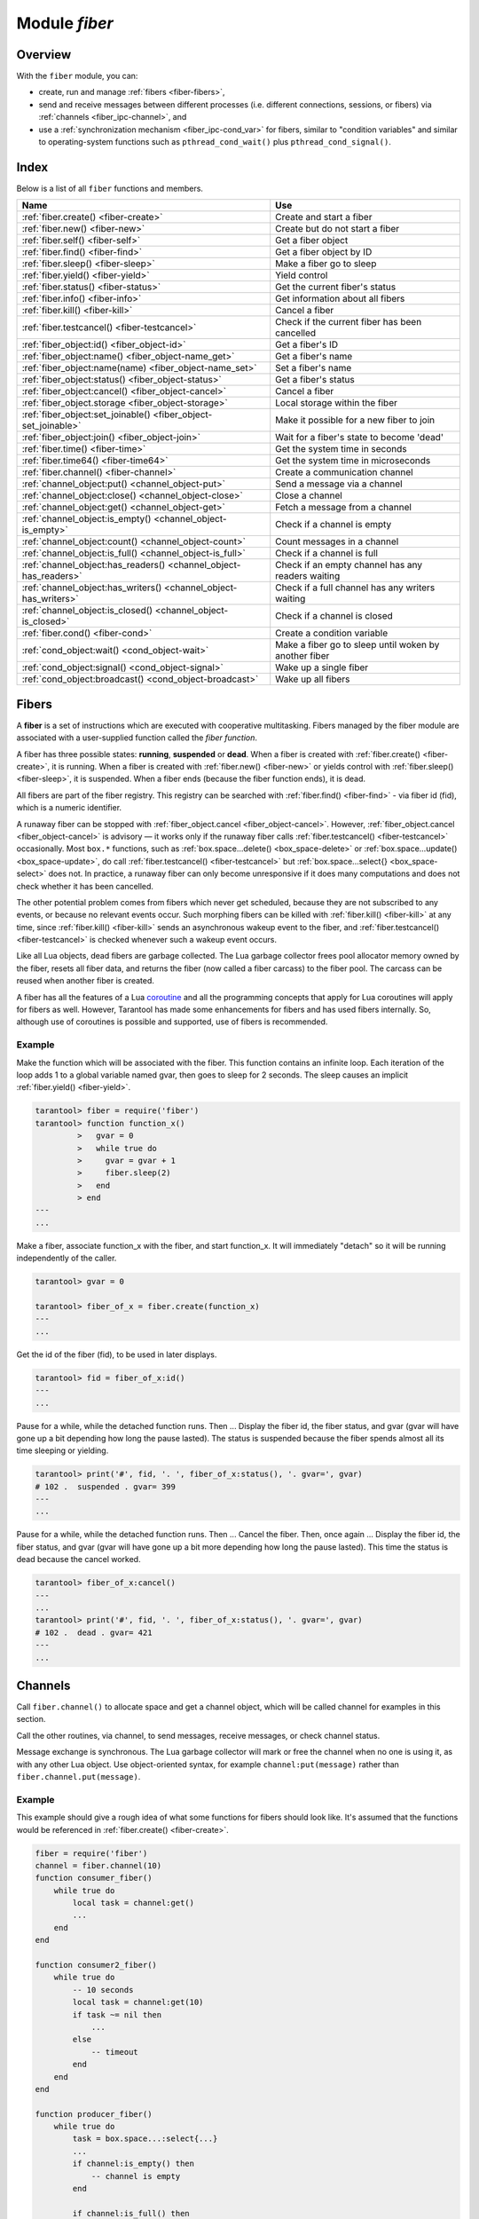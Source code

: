 .. _fiber-module:

-------------------------------------------------------------------------------
                            Module `fiber`
-------------------------------------------------------------------------------

===============================================================================
                                   Overview
===============================================================================

With the ``fiber`` module, you can:

* create, run and manage :ref:`fibers <fiber-fibers>`,
* send and receive messages between different processes (i.e. different
  connections, sessions, or fibers) via :ref:`channels <fiber_ipc-channel>`, and
* use a :ref:`synchronization mechanism <fiber_ipc-cond_var>` for fibers,
  similar to "condition variables" and similar to operating-system functions
  such as ``pthread_cond_wait()`` plus ``pthread_cond_signal()``.

===============================================================================
                                    Index
===============================================================================

Below is a list of all ``fiber`` functions and members.

.. container:: table

    .. rst-class:: left-align-column-1
    .. rst-class:: left-align-column-2

    +--------------------------------------+---------------------------------+
    | Name                                 | Use                             |
    +======================================+=================================+
    | :ref:`fiber.create()                 | Create and start a fiber        |
    | <fiber-create>`                      |                                 |
    +--------------------------------------+---------------------------------+
    | :ref:`fiber.new()                    | Create but do not start a fiber |
    | <fiber-new>`                         |                                 |
    +--------------------------------------+---------------------------------+
    | :ref:`fiber.self()                   | Get a fiber object              |
    | <fiber-self>`                        |                                 |
    +--------------------------------------+---------------------------------+
    | :ref:`fiber.find()                   | Get a fiber object by ID        |
    | <fiber-find>`                        |                                 |
    +--------------------------------------+---------------------------------+
    | :ref:`fiber.sleep()                  | Make a fiber go to sleep        |
    | <fiber-sleep>`                       |                                 |
    +--------------------------------------+---------------------------------+
    | :ref:`fiber.yield()                  | Yield control                   |
    | <fiber-yield>`                       |                                 |
    +--------------------------------------+---------------------------------+
    | :ref:`fiber.status()                 | Get the current fiber's status  |
    | <fiber-status>`                      |                                 |
    +--------------------------------------+---------------------------------+
    | :ref:`fiber.info()                   | Get information about all       |
    | <fiber-info>`                        | fibers                          |
    +--------------------------------------+---------------------------------+
    | :ref:`fiber.kill()                   | Cancel a fiber                  |
    | <fiber-kill>`                        |                                 |
    +--------------------------------------+---------------------------------+
    | :ref:`fiber.testcancel()             | Check if the current fiber has  |
    | <fiber-testcancel>`                  | been cancelled                  |
    +--------------------------------------+---------------------------------+
    | :ref:`fiber_object:id()              | Get a fiber's ID                |
    | <fiber_object-id>`                   |                                 |
    +--------------------------------------+---------------------------------+
    | :ref:`fiber_object:name()            | Get a fiber's name              |
    | <fiber_object-name_get>`             |                                 |
    +--------------------------------------+---------------------------------+
    | :ref:`fiber_object:name(name)        | Set a fiber's name              |
    | <fiber_object-name_set>`             |                                 |
    +--------------------------------------+---------------------------------+
    | :ref:`fiber_object:status()          | Get a fiber's status            |
    | <fiber_object-status>`               |                                 |
    +--------------------------------------+---------------------------------+
    | :ref:`fiber_object:cancel()          | Cancel a fiber                  |
    | <fiber_object-cancel>`               |                                 |
    +--------------------------------------+---------------------------------+
    | :ref:`fiber_object.storage           | Local storage within the fiber  |
    | <fiber_object-storage>`              |                                 |
    +--------------------------------------+---------------------------------+
    | :ref:`fiber_object:set_joinable()    | Make it possible for a new      |
    | <fiber_object-set_joinable>`         | fiber to join                   |
    +--------------------------------------+---------------------------------+
    | :ref:`fiber_object:join()            | Wait for a fiber's state to     |
    | <fiber_object-join>`                 | become 'dead'                   |
    +--------------------------------------+---------------------------------+
    | :ref:`fiber.time()                   | Get the system time in seconds  |
    | <fiber-time>`                        |                                 |
    +--------------------------------------+---------------------------------+
    | :ref:`fiber.time64()                 | Get the system time in          |
    | <fiber-time64>`                      | microseconds                    |
    +--------------------------------------+---------------------------------+
    | :ref:`fiber.channel()                | Create a communication channel  |
    | <fiber-channel>`                     |                                 |
    +--------------------------------------+---------------------------------+
    | :ref:`channel_object:put()           | Send a message via a channel    |
    | <channel_object-put>`                |                                 |
    +--------------------------------------+---------------------------------+
    | :ref:`channel_object:close()         | Close a channel                 |
    | <channel_object-close>`              |                                 |
    +--------------------------------------+---------------------------------+
    | :ref:`channel_object:get()           | Fetch a message from a channel  |
    | <channel_object-get>`                |                                 |
    +--------------------------------------+---------------------------------+
    | :ref:`channel_object:is_empty()      | Check if a channel is empty     |
    | <channel_object-is_empty>`           |                                 |
    +--------------------------------------+---------------------------------+
    | :ref:`channel_object:count()         | Count messages in a channel     |
    | <channel_object-count>`              |                                 |
    +--------------------------------------+---------------------------------+
    | :ref:`channel_object:is_full()       | Check if a channel is full      |
    | <channel_object-is_full>`            |                                 |
    +--------------------------------------+---------------------------------+
    | :ref:`channel_object:has_readers()   | Check if an empty channel has   |
    | <channel_object-has_readers>`        | any readers waiting             |
    +--------------------------------------+---------------------------------+
    | :ref:`channel_object:has_writers()   | Check if a full channel has any |
    | <channel_object-has_writers>`        | writers waiting                 |
    +--------------------------------------+---------------------------------+
    | :ref:`channel_object:is_closed()     | Check if a channel is closed    |
    | <channel_object-is_closed>`          |                                 |
    +--------------------------------------+---------------------------------+
    | :ref:`fiber.cond()                   | Create a condition variable     |
    | <fiber-cond>`                        |                                 |
    +--------------------------------------+---------------------------------+
    | :ref:`cond_object:wait()             | Make a fiber go to sleep until  |
    | <cond_object-wait>`                  | woken by another fiber          |
    +--------------------------------------+---------------------------------+
    | :ref:`cond_object:signal()           | Wake up a single fiber          |
    | <cond_object-signal>`                |                                 |
    +--------------------------------------+---------------------------------+
    | :ref:`cond_object:broadcast()        | Wake up all fibers              |
    | <cond_object-broadcast>`             |                                 |
    +--------------------------------------+---------------------------------+


.. _fiber-fibers:

================================================================================
Fibers
================================================================================

A **fiber** is a set of instructions which are executed with cooperative
multitasking. Fibers managed by the fiber module are associated with
a user-supplied function called the *fiber function*.

A fiber has three possible states: **running**, **suspended** or **dead**.
When a fiber is created with :ref:`fiber.create() <fiber-create>`, it is running.
When a fiber is created with :ref:`fiber.new() <fiber-new>` or yields control
with :ref:`fiber.sleep() <fiber-sleep>`, it is suspended.
When a fiber ends (because the fiber function ends), it is dead.

All fibers are part of the fiber registry. This registry can be searched
with :ref:`fiber.find() <fiber-find>` - via fiber id (fid), which is a numeric
identifier.

A runaway fiber can be stopped with :ref:`fiber_object.cancel <fiber_object-cancel>`.
However, :ref:`fiber_object.cancel <fiber_object-cancel>` is advisory — it works
only if the runaway fiber calls :ref:`fiber.testcancel() <fiber-testcancel>`
occasionally. Most ``box.*`` functions, such as
:ref:`box.space...delete() <box_space-delete>` or
:ref:`box.space...update() <box_space-update>`, do call
:ref:`fiber.testcancel() <fiber-testcancel>` but
:ref:`box.space...select{} <box_space-select>` does not. In practice, a runaway
fiber can only become unresponsive if it does many computations and does not
check whether it has been cancelled.

The other potential problem comes from fibers which never get scheduled, because
they are not subscribed to any events, or because no relevant events occur. Such
morphing fibers can be killed with :ref:`fiber.kill() <fiber-kill>` at any time,
since :ref:`fiber.kill() <fiber-kill>` sends an asynchronous wakeup event to the
fiber, and :ref:`fiber.testcancel() <fiber-testcancel>` is checked whenever such
a wakeup event occurs.

Like all Lua objects, dead fibers are garbage collected. The Lua garbage collector
frees pool allocator memory owned by the fiber, resets all fiber data, and
returns the fiber (now called a fiber carcass) to the fiber pool. The carcass
can be reused when another fiber is created.

A fiber has all the features of a Lua coroutine_ and all the programming
concepts that apply for Lua coroutines will apply for fibers as well. However,
Tarantool has made some enhancements for fibers and has used fibers internally.
So, although use of coroutines is possible and supported, use of fibers is
recommended.

.. module:: fiber

.. _fiber-create:

.. function:: create(function [, function-arguments])

    Create and start a fiber. The fiber is created and begins to run immediately.

    :param function: the function to be associated with the fiber
    :param function-arguments: what will be passed to function

    :Return: created fiber object
    :Rtype: userdata

    **Example:**

    .. code-block:: tarantoolsession

        tarantool> fiber = require('fiber')
        ---
        ...
        tarantool> function function_name()
                 >   print("I'm a fiber")
                 > end
        ---
        ...
        tarantool> fiber_object = fiber.create(function_name); print("Fiber started")
        I'm a fiber
        Fiber started
        ---
        ...

.. _fiber-new:

.. function:: new(function [, function-arguments])

    Create but do not start a fiber: the fiber is created but does not
    begin to run immediately -- it starts after the fiber creator
    (that is, the job that is calling ``fiber.new()``) yields,
    under :ref:`transaction control <atomic-atomic_execution>`.
    The initial fiber state is 'suspended'.
    Thus ``fiber.new()`` differs slightly from
    :ref:`fiber.create() <fiber-create>`.

    Ordinarily ``fiber.new()`` is used in conjunction with
    :ref:`fiber_object:set_joinable() <fiber_object-set_joinable>`
    and
    :ref:`fiber_object:join() <fiber_object-join>`.

    :param function: the function to be associated with the fiber
    :param function-arguments: what will be passed to function

    :Return: created fiber object
    :Rtype: userdata

    **Example:**

    .. code-block:: tarantoolsession

        tarantool> fiber = require('fiber')
        ---
        ...
        tarantool> function function_name()
                 >   print("I'm a fiber")
                 > end
        ---
        ...
        tarantool> fiber_object = fiber.new(function_name); print("Fiber not started yet")
        Fiber not started yet
        ---
        ...
        tarantool> I'm a fiber
        ---
        ...

.. _fiber-self:

.. function:: self()

    :Return: fiber object for the currently scheduled fiber.
    :Rtype: userdata

    **Example:**

    .. code-block:: tarantoolsession

        tarantool> fiber.self()
        ---
        - status: running
          name: interactive
          id: 101
        ...

.. _fiber-find:

.. function:: find(id)

    :param id: numeric identifier of the fiber.

    :Return: fiber object for the specified fiber.
    :Rtype: userdata

    **Example:**

    .. code-block:: tarantoolsession

        tarantool> fiber.find(101)
        ---
        - status: running
          name: interactive
          id: 101
        ...

.. _fiber-sleep:

.. function:: sleep(time)

    Yield control to the scheduler and sleep for the specified number
    of seconds. Only the current fiber can be made to sleep.

    :param time: number of seconds to sleep.

    **Example:**

    .. code-block:: tarantoolsession

        tarantool> fiber.sleep(1.5)
        ---
        ...

.. _fiber-yield:

.. function:: yield()

    Yield control to the scheduler. Equivalent to :ref:`fiber.sleep(0) <fiber-sleep>`,
    except that `fiber.sleep(0)` depends on a timer, `fiber.yield()` does not.

    **Example:**

    .. code-block:: tarantoolsession

        tarantool> fiber.yield()
        ---
        ...

.. _fiber-status:

.. function:: status([fiber_object])

    Return the status of the current fiber.
    Or, if optional fiber_object is passed, return the status of the
    specified fiber.

    :Return: the status of ``fiber``. One of: “dead”, “suspended”, or “running”.
    :Rtype: string

    **Example:**

    .. code-block:: tarantoolsession

        tarantool> fiber.status()
        ---
        - running
        ...

.. _fiber-info:

.. function:: info()

    Return information about all fibers.

    :Return: number of context switches, backtrace, id, total memory, used
             memory, name for each fiber.
    :Rtype: table

    **Example:**

    .. code-block:: tarantoolsession

        tarantool> fiber.info()
        ---
        - 101:
            csw: 7
            backtrace: []
            fid: 101
            memory:
              total: 65776
              used: 0
            name: interactive
        ...

.. _fiber-kill:

.. function:: kill(id)

    Locate a fiber by its numeric id and cancel it. In other words,
    :ref:`fiber.kill() <fiber-kill>` combines :ref:`fiber.find() <fiber-find>` and
    :ref:`fiber_object:cancel() <fiber_object-cancel>`.

    :param id: the id of the fiber to be cancelled.
    :Exception: the specified fiber does not exist or cancel is not permitted.

    **Example:**

    .. code-block:: tarantoolsession


        tarantool> fiber.kill(fiber.id()) -- kill self, may make program end
        ---
        - error: fiber is cancelled
        ...

.. _fiber-testcancel:

.. function:: testcancel()

    Check if the current fiber has been cancelled
    and throw an exception if this is the case.

    .. NOTE::

        Even if you catch the exception, the fiber will remain cancelled.
        Most types of calls will check ``fiber.testcancel()``.
        However, some functions (``id``, ``status``, ``join`` etc.) will return no error.
        We recommend application developers to implement occasional checks with
        :ref:`fiber.testcancel() <fiber-testcancel>` and to end fiber's execution
        as soon as possible in case it has been cancelled.

    **Example:**

    .. code-block:: tarantoolsession

        tarantool> fiber.testcancel()
        ---
        - error: fiber is cancelled
        ...

.. class:: fiber_object

    .. _fiber_object-id:

    .. method:: id()

        :param fiber_object: generally this is an object referenced in the return
                             from :ref:`fiber.create <fiber-create>`
                             or :ref:`fiber.self <fiber-self>`
                             or :ref:`fiber.find <fiber-find>`
        :Return: id of the fiber.
        :Rtype: number

        ``fiber.self():id()`` can also be expressed as ``fiber.id()``.

        **Example:**

        .. code-block:: tarantoolsession

            tarantool> fiber_object = fiber.self()
            ---
            ...
            tarantool> fiber_object:id()
            ---
            - 101
            ...

    .. _fiber_object-name_get:

    .. method:: name()

        :param fiber_object: generally this is an object referenced in the return
                             from :ref:`fiber.create <fiber-create>`
                             or :ref:`fiber.self <fiber-self>`
                             or :ref:`fiber.find <fiber-find>`
        :Return: name of the fiber.
        :Rtype: string

        ``fiber.self():name()`` can also be expressed as ``fiber.name()``.

        **Example:**

        .. code-block:: tarantoolsession

            tarantool> fiber.self():name()
            ---
            - interactive
            ...

    .. _fiber_object-name_set:

    .. method:: name(name)

        Change the fiber name. By default a Tarantool server's
        interactive-mode fiber is named 'interactive' and new
        fibers created due to :ref:`fiber.create <fiber-create>` are named 'lua'.
        Giving fibers distinct names makes it easier to
        distinguish them when using :ref:`fiber.info <fiber-info>`.

        :param fiber_object: generally this is an object referenced in the return
                             from :ref:`fiber.create <fiber-create>`
                             or :ref:`fiber.self <fiber-self>`
                             or :ref:`fiber.find <fiber-find>`
        :param string name: the new name of the fiber.

        :Return: nil

        **Example:**

        .. code-block:: tarantoolsession

            tarantool> fiber.self():name('non-interactive')
            ---
            ...

    .. _fiber_object-status:

    .. method:: status()

        Return the status of the specified fiber.

        :param fiber_object: generally this is an object referenced in the return
                             from :ref:`fiber.create <fiber-create>`
                             or :ref:`fiber.self <fiber-self>`
                             or :ref:`fiber.find <fiber-find>`
        :Return: the status of fiber. One of: “dead”, “suspended”, or “running”.
        :Rtype: string

        ``fiber.self():status(`` can also be expressed as ``fiber.status()``.

        **Example:**

        .. code-block:: tarantoolsession

            tarantool> fiber.self():status()
            ---
            - running
            ...

    .. _fiber_object-cancel:

    .. method:: cancel()

        Cancel a fiber. Running and suspended fibers can be cancelled.
        After a fiber has been cancelled, attempts to operate on it will
        cause errors, for example :ref:`fiber_object:name() <fiber_object-name_get>`
        will cause ``error: the fiber is dead``. But a dead fiber can still
        report its id and status.

        :param fiber_object: generally this is an object referenced in the return
                             from :ref:`fiber.create <fiber-create>`
                             or :ref:`fiber.self <fiber-self>`
                             or :ref:`fiber.find <fiber-find>`
        :Return: nil

        Possible errors: cancel is not permitted for the specified fiber object.

        **Example:**

        .. code-block:: tarantoolsession

            tarantool> fiber.self():cancel() -- kill self, may make program end
            ---
            ...
            tarantool> fiber.self():cancel()
            ---
            - error: fiber is cancelled
            ...
            tarantool> fiber.self:id()
            ---
            - 163
            ...
            tarantool> fiber.self:status()
            ---
            - dead
            ...

    .. _fiber_object-storage:

    .. data:: storage

        Local storage within the fiber. It is a Lua table created when it is first
        accessed. The storage can contain any number of
        named values, subject to memory limitations. Naming may be done with
        :samp:`{fiber_object}.storage.{name}` or :samp:`{fiber_object}.storage['{name}'].`
        or with a number :samp:`{fiber_object}.storage[{number}]`.
        Values may be either numbers or strings.

        ``fiber.storage`` is destroyed when the fiber is finished, regardless
        of how is it finished -- via :samp:`{fiber_object}:cancel()`,
        or the fiber's function did 'return'. Moreover, from
        that moment the storage is cleaned up even for pooled fibers used to
        serve IProto requests. Pooled fibers never really die, but nonetheless their
        storage is cleaned up after each request. That makes possible to
        use ``fiber.storage`` as a full featured request-local storage.

        This storage may be created for a fiber, no matter how the fiber
        itself was created -- from C or from Lua. For example, a fiber can
        be created in C using ``fiber_new()``, then it can insert into a
        space, which has Lua ``on_replace`` triggers, and one of the triggers
        can create ``fiber.storage``. That storage will be deleted when the
        fiber is stopped.

        ``fiber.storage`` may be also used for the replication applier fiber.
        The applier has a fiber from which it applies transactions from a remote
        instance. In case the applier fiber somehow creates a ``fiber.storage``
        (for example, from a space trigger again), the storage won't be deleted
        until the applier fiber is stopped.

        **Example:**

        .. code-block:: tarantoolsession

            tarantool> fiber = require('fiber')
            ---
            ...
            tarantool> function f () fiber.sleep(1000); end
            ---
            ...
            tarantool> fiber_function = fiber.create(f)
            ---
            ...
            tarantool> fiber_function.storage.str1 = 'string'
            ---
            ...
            tarantool> fiber_function.storage['str1']
            ---
            - string
            ...
            tarantool> fiber_function:cancel()
            ---
            ...
            tarantool> fiber_function.storage['str1']
            ---
            - error: '[string "return fiber_function.storage[''str1'']"]:1: the fiber is dead'
            ...

        See also :ref:`box.session.storage <box_session-storage>`.

    .. _fiber_object-set_joinable:

    .. method:: set_joinable(true_or_false)

        ``fiber_object:set_joinable(true)`` makes a fiber joinable;
        ``fiber_object:set_joinable(false)`` makes a fiber not joinable;
        the default is false.

        A joinable fiber can be waited for, with
        :ref:`fiber_object:join() <fiber_object-join>`.

        Best practice is to call ``fiber_object:set_joinable()`` before the
        fiber function begins to execute, because otherwise the fiber could
        become 'dead' before ``fiber_object:set_joinable()`` takes effect.
        The usual sequence could be:

        1. Call ``fiber.new()`` instead of ``fiber.create()`` to create a new
           fiber_object.

           Do not yield at this point, because that will cause the fiber
           function to begin.

        2. Call ``fiber_object:set_joinable(true)`` to make the new
           fiber_object joinable.

           Now it is safe to yield.

        3. Call ``fiber_object:join()``.

           Usually ``fiber_object:join()`` should be called, otherwise the
           fiber's status may become 'suspended' when the fiber function ends,
           instead of 'dead'.

        :param true_or_false: the boolean value that changes the ``set_joinable``
                              flag

        :Return: nil

        **Example:**

        The result of the following sequence of requests is:

        * the global variable ``d`` will be 6 (which proves that the function
          was not executed until after ``d`` was set to 1, when
          ``fiber.sleep(1)`` caused a yield);
        * ``fiber.status(fi2)`` will be 'suspended' (which proves that after
          the function was executed the fiber status did not change to 'dead').

        .. code-block:: lua

            fiber=require('fiber')
            d=0
            function fu2() d=d+5 end
            fi2=fiber.new(fu2) fi2:set_joinable(true) d=1 fiber.sleep(1)
            print(d)
            fiber.status(fi2)

    .. _fiber_object-join:

    .. method:: join()

        "Join" a joinable fiber.
        That is, let the fiber's function run and wait
        until the fiber's status is 'dead' (normally a status
        becomes 'dead' when the function execution finishes).
        Joining will cause a yield, therefore, if the fiber is
        currently in a suspended state, execution of its fiber
        function will resume.

        This kind of waiting is more convenient than going into
        a loop and periodically checking the status; however,
        it works only if the fiber was created with
        :ref:`fiber.new() <fiber-new>`
        and was made joinable with
        :ref:`fiber_object:set_joinable() <fiber_object-set_joinable>`.

        :Return: two values. The first value is boolean.
                 If the first value is true, then the join succeeded
                 because the fiber's function ended normally and the
                 second result has the return value from the fiber's function.
                 If the first value is false, then the join succeeded
                 because the fiber's function ended abnormally and the
                 second result has the details about the error, which
                 one can unpack in the same way that one unpacks
                 :ref:`a pcall result <error_handling>`.

        :Rtype: boolean +result type, or boolean + struct error

        **Example:**

        The result of the following sequence of requests is:

        * the first ``fiber.status()`` call returns 'suspended',
        * the ``join()`` call returns true,
        * the elapsed time is usually 5 seconds, and
        * the second ``fiber.status()`` call returns 'dead'.

        This proves that the ``join()`` does not return until
        the function -- which sleeps 5 seconds -- is 'dead'.

        .. code-block:: lua

            fiber=require('fiber')
            function fu2() fiber.sleep(5) end
            fi2=fiber.new(fu2) fi2:set_joinable(true)
            start_time = os.time()
            fiber.status(fi2)
            fi2:join()
            print('elapsed = ' .. os.time() - start_time)
            fiber.status(fi2)

.. _fiber-time:

.. function:: time()

    :Return: current system time (in seconds since the epoch) as a Lua
             number. The time is taken from the event loop clock,
             which makes this call very cheap, but still useful for
             constructing artificial tuple keys.
    :Rtype: number

    **Example:**

        .. code-block:: tarantoolsession

            tarantool> fiber.time(), fiber.time()
            ---
            - 1448466279.2415
            - 1448466279.2415
            ...

.. _fiber-time64:

.. function:: time64()

    :Return: current system time (in microseconds since the epoch)
             as a 64-bit integer. The time is taken from the event
             loop clock.
    :Rtype: cdata

    **Example:**

    .. code-block:: tarantoolsession

            tarantool> fiber.time(), fiber.time64()
            ---
            - 1448466351.2708
            - 1448466351270762
            ...

~~~~~~~~~~~~~~~~~~~~~~~~~~~~~~~~~~~~~~~~~~~~~~~~~
Example
~~~~~~~~~~~~~~~~~~~~~~~~~~~~~~~~~~~~~~~~~~~~~~~~~

Make the function which will be associated with the fiber. This function
contains an infinite loop. Each iteration
of the loop adds 1 to a global variable named gvar, then goes to sleep for
2 seconds. The sleep causes an implicit :ref:`fiber.yield() <fiber-yield>`.

.. code-block:: tarantoolsession

    tarantool> fiber = require('fiber')
    tarantool> function function_x()
             >   gvar = 0
             >   while true do
             >     gvar = gvar + 1
             >     fiber.sleep(2)
             >   end
             > end
    ---
    ...

Make a fiber, associate function_x with the fiber, and start function_x.
It will immediately "detach" so it will be running independently of the caller.

.. code-block:: tarantoolsession

    tarantool> gvar = 0

    tarantool> fiber_of_x = fiber.create(function_x)
    ---
    ...

Get the id of the fiber (fid), to be used in later displays.

.. code-block:: tarantoolsession

    tarantool> fid = fiber_of_x:id()
    ---
    ...

Pause for a while, while the detached function runs. Then ... Display the fiber
id, the fiber status, and gvar (gvar will have gone up a bit depending how long
the pause lasted). The status is suspended because the fiber spends almost all
its time sleeping or yielding.

.. code-block:: tarantoolsession

    tarantool> print('#', fid, '. ', fiber_of_x:status(), '. gvar=', gvar)
    # 102 .  suspended . gvar= 399
    ---
    ...

Pause for a while, while the detached function runs. Then ... Cancel the fiber.
Then, once again ... Display the fiber id, the fiber status, and gvar (gvar
will have gone up a bit more depending how long the pause lasted). This time
the status is dead because the cancel worked.

.. code-block:: tarantoolsession

    tarantool> fiber_of_x:cancel()
    ---
    ...
    tarantool> print('#', fid, '. ', fiber_of_x:status(), '. gvar=', gvar)
    # 102 .  dead . gvar= 421
    ---
    ...

.. _coroutine:  http://www.lua.org/pil/contents.html#9

.. _fiber_ipc-channel:

=================================================
Channels
=================================================

Call ``fiber.channel()`` to allocate space and get a channel object, which will
be called channel for examples in this section.

Call the other routines, via channel, to send messages, receive messages, or
check channel status.

Message exchange is synchronous. The Lua garbage collector will mark or free the
channel when no one is
using it, as with any other Lua object. Use object-oriented syntax, for example
``channel:put(message)`` rather than ``fiber.channel.put(message)``.

.. _fiber-channel:

.. function:: channel([capacity])

    Create a new communication channel.

    :param int capacity: the maximum number of slots (spaces for
                         ``channel:put`` messages) that can be in use at once.
                         The default is 0.

    :return: new channel.
    :rtype:  userdata, possibly including the string "channel ...".

.. class:: channel_object

    .. _channel_object-put:

    .. method:: put(message[, timeout])

        Send a message using a channel. If the channel is full,
        ``channel:put()`` waits until there is a free slot in the channel.

        :param lua-value message: what will be sent, usually a string or number or table
        :param number timeout: maximum number of seconds to wait for a slot to become free
        :return: If timeout is specified, and there is no free slot in the
                 channel for the duration of the timeout, then the return value
                 is ``false``. If the channel is closed, then the return value is ``false``.
                 Otherwise, the return value is ``true``, indicating success.
        :rtype:  boolean

    .. _channel_object-close:

    .. method:: close()

        Close the channel. All waiters in the channel will stop waiting. All
        following ``channel:get()`` operations will return ``nil``, and all
        following ``channel:put()`` operations will return ``false``.

    .. _channel_object-get:

    .. method:: get([timeout])

        Fetch and remove a message from a channel. If the channel is empty,
        ``channel:get()`` waits for a message.

        :param number timeout: maximum number of seconds to wait for a message
        :return: If timeout is specified, and there is no message in the
                 channel for the duration of the timeout, then the return
                 value is ``nil``. If the channel is closed, then the
                 return value is ``nil``. Otherwise, the return value is
                 the message placed on the channel by ``channel:put()``.
        :rtype:  usually string or number or table, as determined by ``channel:put``

    .. _channel_object-is_empty:

    .. method:: is_empty()

        Check whether the channel is empty (has no messages).

        :return: ``true`` if the channel is empty. Otherwise ``false``.
        :rtype:  boolean

    .. _channel_object-count:

    .. method:: count()

        Find out how many messages are in the channel.

        :return: the number of messages.
        :rtype:  number

    .. _channel_object-is_full:

    .. method:: is_full()

        Check whether the channel is full.

        :return: ``true`` if the channel is full (the number of messages
                 in the channel equals the number of slots so there is no room for a new
                 message). Otherwise ``false``.
        :rtype:  boolean

    .. _channel_object-has_readers:

    .. method:: has_readers()

        Check whether readers are waiting for a message because they
        have issued ``channel:get()`` and the channel is empty.

        :return: ``true`` if readers are waiting. Otherwise ``false``.
        :rtype:  boolean

    .. _channel_object-has_writers:

    .. method:: has_writers()

        Check whether writers are waiting
        because they have issued ``channel:put()`` and the channel is full.

        :return: ``true`` if writers are waiting. Otherwise ``false``.
        :rtype:  boolean

    .. _channel_object-is_closed:

    .. method:: is_closed()

        :return: ``true`` if the channel is already closed. Otherwise
                 ``false``.
        :rtype:  boolean

~~~~~~~~~~~~~~~~~~~~~~~~~~~~~~~~~~~~~~~~~~~~~~~~~
Example
~~~~~~~~~~~~~~~~~~~~~~~~~~~~~~~~~~~~~~~~~~~~~~~~~

This example should give a rough idea of what some functions for fibers should
look like. It's assumed that the functions would be referenced in
:ref:`fiber.create() <fiber-create>`.

.. code-block:: lua

    fiber = require('fiber')
    channel = fiber.channel(10)
    function consumer_fiber()
        while true do
            local task = channel:get()
            ...
        end
    end

    function consumer2_fiber()
        while true do
            -- 10 seconds
            local task = channel:get(10)
            if task ~= nil then
                ...
            else
                -- timeout
            end
        end
    end

    function producer_fiber()
        while true do
            task = box.space...:select{...}
            ...
            if channel:is_empty() then
                -- channel is empty
            end

            if channel:is_full() then
                -- channel is full
            end

            ...
            if channel:has_readers() then
                -- there are some fibers
                -- that are waiting for data
            end
            ...

            if channel:has_writers() then
                -- there are some fibers
                -- that are waiting for readers
            end
            channel:put(task)
        end
    end

    function producer2_fiber()
        while true do
            task = box.space...select{...}
            -- 10 seconds
            if channel:put(task, 10) then
                ...
            else
                -- timeout
            end
        end
    end

.. _fiber_ipc-cond_var:

=================================================
Condition variables
=================================================

Call ``fiber.cond()`` to create a named condition variable, which will be called
'cond' for examples in this section.

Call ``cond:wait()`` to make a fiber wait for a signal via a condition variable.

Call ``cond:signal()`` to send a signal to wake up a single fiber that has
executed ``cond:wait()``.

Call ``cond:broadcast()`` to send a signal to all fibers that have executed
``cond:wait()``.

.. _fiber-cond:

.. function:: cond()

    Create a new condition variable.

    :return: new condition variable.
    :rtype:  Lua object

.. class:: cond_object

    .. _cond_object-wait:

    .. method:: wait([timeout])

        Make the current fiber go to sleep, waiting until another fiber
        invokes the ``signal()`` or ``broadcast()`` method on the cond object.
        The sleep causes an implicit :ref:`fiber.yield() <fiber-yield>`.

        :param timeout: number of seconds to wait, default = forever.
        :return: If timeout is provided, and a signal doesn't happen for the
                 duration of the timeout, ``wait()`` returns false. If a signal
                 or broadcast happens, ``wait()`` returns true.
        :rtype:  boolean

    .. _cond_object-signal:

    .. method:: signal()

        Wake up a single fiber that has executed ``wait()`` for the same
        variable. Does not yield.

        :rtype:  nil

    .. _cond_object-broadcast:

    .. method:: broadcast()

        Wake up all fibers that have executed ``wait()`` for the same variable.
        Does not yield.

        :rtype:  nil

~~~~~~~~~~~~~~~~~~~~~~~~~~~~~~~~~~~~~~~~~~~~~~~~~
Example
~~~~~~~~~~~~~~~~~~~~~~~~~~~~~~~~~~~~~~~~~~~~~~~~~

Assume that a tarantool instance is running and listening for connections on
localhost port 3301. Assume that guest users have privileges to connect. We will
use the tarantoolctl utility to start two clients.

On terminal #1, say

.. code-block:: tarantoolsession

    $ tarantoolctl connect '3301'
    tarantool> fiber = require('fiber')
    tarantool> cond = fiber.cond()
    tarantool> cond:wait()

The job will hang because ``cond:wait()`` -- without an optional timeout
argument -- will go to sleep until the condition variable changes.

On terminal #2, say

.. code-block:: tarantoolsession

    $ tarantoolctl connect '3301'
    tarantool> cond:signal()

Now look again at terminal #1. It will show that the waiting stopped, and the
``cond:wait()`` function returned ``true``.

This example depended on the use of a global conditional variable with the
arbitrary name ``cond``. In real life, programmers would make sure to use
different conditional variable names for different applications.
